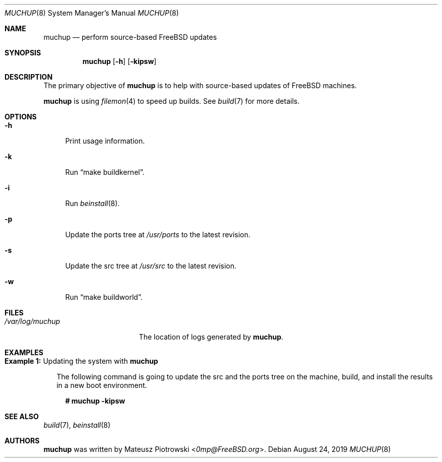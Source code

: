 .\"
.\" SPDX-License-Identifier: BSD-2-Clause-FreeBSD
.\"
.\" Copyright (c) 2019 Mateusz Piotrowski <0mp@FreeBSD.org>
.\"
.\" Redistribution and use in source and binary forms, with or without
.\" modification, are permitted provided that the following conditions
.\" are met:
.\" 1. Redistributions of source code must retain the above copyright
.\"    notice, this list of conditions and the following disclaimer.
.\" 2. Redistributions in binary form must reproduce the above copyright
.\"    notice, this list of conditions and the following disclaimer in the
.\"    documentation and/or other materials provided with the distribution.
.\"
.\" THIS SOFTWARE IS PROVIDED BY THE AUTHOR AND CONTRIBUTORS ``AS IS'' AND
.\" ANY EXPRESS OR IMPLIED WARRANTIES, INCLUDING, BUT NOT LIMITED TO, THE
.\" IMPLIED WARRANTIES OF MERCHANTABILITY AND FITNESS FOR A PARTICULAR PURPOSE
.\" ARE DISCLAIMED.  IN NO EVENT SHALL THE AUTHOR OR CONTRIBUTORS BE LIABLE
.\" FOR ANY DIRECT, INDIRECT, INCIDENTAL, SPECIAL, EXEMPLARY, OR CONSEQUENTIAL
.\" DAMAGES (INCLUDING, BUT NOT LIMITED TO, PROCUREMENT OF SUBSTITUTE GOODS
.\" OR SERVICES; LOSS OF USE, DATA, OR PROFITS; OR BUSINESS INTERRUPTION)
.\" HOWEVER CAUSED AND ON ANY THEORY OF LIABILITY, WHETHER IN CONTRACT, STRICT
.\" LIABILITY, OR TORT (INCLUDING NEGLIGENCE OR OTHERWISE) ARISING IN ANY WAY
.\" OUT OF THE USE OF THIS SOFTWARE, EVEN IF ADVISED OF THE POSSIBILITY OF
.\" SUCH DAMAGE.
.\"
.Dd August 24, 2019
.Dt MUCHUP 8
.Os
.Sh NAME
.Nm muchup
.Nd "perform source-based FreeBSD updates"
.Sh SYNOPSIS
.Nm
.Op Fl h
.Op Fl kipsw
.Sh DESCRIPTION
The primary objective of
.Nm
is to help with source-based updates of
.Fx
machines.
.Pp
.Nm
is using
.Xr filemon 4
to speed up builds.
See
.Xr build 7
for more details.
.Sh OPTIONS
.Bl -tag -width "-h"
.It Fl h
Print usage information.
.It Fl k
Run
.Dq make buildkernel .
.It Fl i
Run
.Xr beinstall 8 .
.It Fl p
Update the ports tree at
.Pa /usr/ports
to the latest revision.
.It Fl s
Update the src tree at
.Pa /usr/src
to the latest revision.
.It Fl w
Run
.Dq make buildworld .
.El
.Sh FILES
.Bl -tag -width "/var/log/muchup"
.It Pa /var/log/muchup
The location of logs generated by
.Nm .
.El
.Sh EXAMPLES
.Bl -tag -width 0n
.It Sy Example 1\&: No Updating the system with Nm
.Pp
The following command is going to update the src and the ports tree on the
machine, build, and install the results in a new boot environment.
.Bd -literal -offset 2n
.Li # Ic muchup -kipsw
.Ed
.El
.Sh SEE ALSO
.Xr build 7 ,
.Xr beinstall 8
.Sh AUTHORS
.Nm
was written by
.An Mateusz Piotrowski Aq Mt 0mp@FreeBSD.org .
